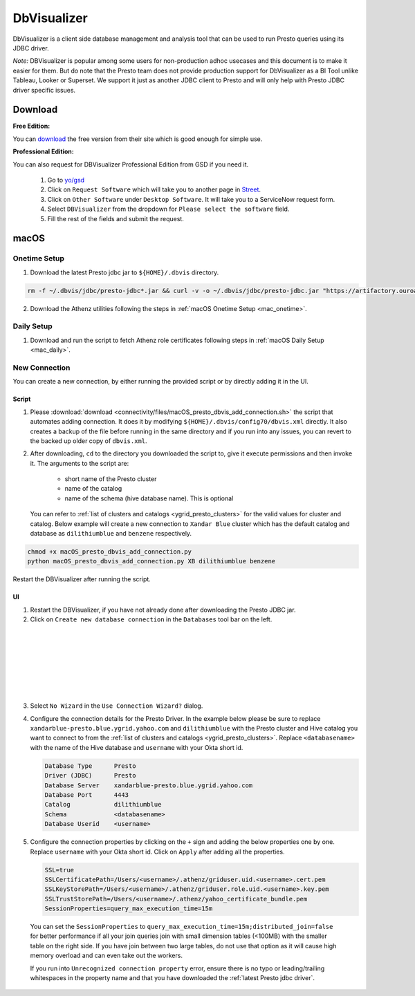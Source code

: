DbVisualizer
############

DbVisualizer is a client side database management and analysis tool that can be used to
run Presto queries using its JDBC driver.

*Note:* DBVisualizer is popular among some users for non-production adhoc usecases
and this document is to make it easier for them. But do note that the
Presto team does not provide production support for DbVisualizer as a BI Tool
unlike Tableau, Looker or Superset. We support it just as another JDBC client to Presto
and will only help with Presto JDBC driver specific issues.

Download
********

**Free Edition:**

You can `download <https://www.dbvis.com/download/>`_ the free version from their site
which is good enough for simple use.

**Professional Edition:**

You can also request for DBVisualizer Professional Edition from GSD if you need it.

  1. Go to `yo/gsd <http://yo/gsd>`_
  2. Click on ``Request Software`` which will take you to another page in `Street <https://thestreet.vzbuilders.com/thestreet/software-requests>`_.
  3. Click on ``Other Software`` under ``Desktop Software``. It will take you to a ServiceNow request form.
  4. Select ``DBVisualizer`` from the dropdown for ``Please select the software`` field.
  5. Fill the rest of the fields and submit the request.

macOS
*****

Onetime Setup
=============

.. _dbvis_presto_jar_setup:

1. Download the latest Presto jdbc jar to ``${HOME}/.dbvis`` directory.

.. code-block:: text

  rm -f ~/.dbvis/jdbc/presto-jdbc*.jar && curl -v -o ~/.dbvis/jdbc/presto-jdbc.jar "https://artifactory.ouroath.com/artifactory/maven-release/com/facebook/presto/presto-jdbc/\[RELEASE\]/presto-jdbc-\[RELEASE\].jar"

2. Download the Athenz utilities following the steps in :ref:`macOS Onetime Setup <mac_onetime>`.


Daily Setup
===========

1. Download and run the script to fetch Athenz role certificates following steps in :ref:`macOS Daily Setup <mac_daily>`.


New Connection
==============

You can create a new connection, by either running the provided script or by directly adding it in the UI.

Script
------

1. Please :download:`download <connectivity/files/macOS_presto_dbvis_add_connection.sh>`
   the script that automates adding connection. It does it by modifying ``${HOME}/.dbvis/config70/dbvis.xml`` directly.
   It also creates a backup of the file before running in the same directory and if you run into any issues,
   you can revert to the backed up older copy of ``dbvis.xml``.
2. After downloading, ``cd`` to the directory you downloaded the script to,
   give it execute permissions and then invoke it. The arguments to the script are:
      - short name of the Presto cluster
      - name of the catalog
      - name of the schema (hive database name). This is optional
   You can refer to :ref:`list of clusters and catalogs <ygrid_presto_clusters>` for the valid values for cluster and catalog.
   Below example will create a new connection to ``Xandar Blue`` cluster which has the default catalog and database as
   ``dilithiumblue`` and ``benzene`` respectively.

.. code-block:: text

  chmod +x macOS_presto_dbvis_add_connection.py
  python macOS_presto_dbvis_add_connection.py XB dilithiumblue benzene


Restart the DBVisualizer after running the script.


UI
--

1. Restart the DBVisualizer, if you have not already done after downloading the Presto JDBC jar.
2. Click on ``Create new database connection`` in the ``Databases`` tool bar on the left.

  .. image:: images/dbvis_new_connection.png
     :height: 200px
     :width: 200px
     :scale: 80%
     :alt:
     :align: left
|
|
|
|
|
|
|

3. Select ``No Wizard`` in the ``Use Connection Wizard?`` dialog.

4. Configure the connection details for the Presto Driver. In the example below
   please be sure to replace ``xandarblue-presto.blue.ygrid.yahoo.com`` and
   ``dilithiumblue`` with the Presto cluster and Hive catalog you want to connect to
   from the :ref:`list of clusters and catalogs <ygrid_presto_clusters>`. Replace
   ``<databasename>`` with the name of the Hive database and ``username`` with your
   Okta short id.

   .. code-block:: text

      Database Type      Presto
      Driver (JDBC)      Presto
      Database Server    xandarblue-presto.blue.ygrid.yahoo.com
      Database Port      4443
      Catalog            dilithiumblue
      Schema             <databasename>
      Database Userid    <username>

   .. image:: images/dbvis_configure_connection.png
     :height: 516px
     :width: 700px
     :scale: 100%
     :alt:
     :align: left


5. Configure the connection properties by clicking on the ``+`` sign and adding the below
   properties one by one. Replace ``username`` with your Okta short id.
   Click on ``Apply`` after adding all the properties.

   .. code-block:: text

    SSL=true
    SSLCertificatePath=/Users/<username>/.athenz/griduser.uid.<username>.cert.pem
    SSLKeyStorePath=/Users/<username>/.athenz/griduser.role.uid.<username>.key.pem
    SSLTrustStorePath=/Users/<username>/.athenz/yahoo_certificate_bundle.pem
    SessionProperties=query_max_execution_time=15m

  You can set the ``SessionProperties`` to ``query_max_execution_time=15m;distributed_join=false`` for better
  performance if all your join queries join with small dimension tables (<100MB) with the smaller table on the right side.
  If you have join between two large tables, do not use that option as it will cause high memory overload
  and can even take out the workers.

  .. image:: images/dbvis_configure_connection_properties.png
     :height: 516px
     :width: 700px
     :scale: 80%
     :alt:
     :align: left


  If you run into ``Unrecognized connection property`` error, ensure there is no typo
  or leading/trailing whitespaces in the property name and that you have downloaded
  the :ref:`latest Presto jdbc driver`.

